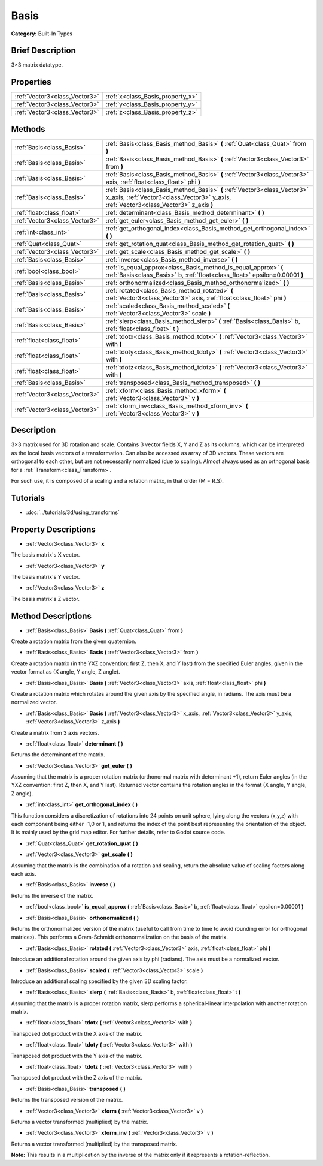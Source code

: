 .. Generated automatically by doc/tools/makerst.py in Godot's source tree.
.. DO NOT EDIT THIS FILE, but the Basis.xml source instead.
.. The source is found in doc/classes or modules/<name>/doc_classes.

.. _class_Basis:

Basis
=====

**Category:** Built-In Types

Brief Description
-----------------

3×3 matrix datatype.

Properties
----------

+-------------------------------+----------------------------------+
| :ref:`Vector3<class_Vector3>` | :ref:`x<class_Basis_property_x>` |
+-------------------------------+----------------------------------+
| :ref:`Vector3<class_Vector3>` | :ref:`y<class_Basis_property_y>` |
+-------------------------------+----------------------------------+
| :ref:`Vector3<class_Vector3>` | :ref:`z<class_Basis_property_z>` |
+-------------------------------+----------------------------------+

Methods
-------

+-------------------------------+---------------------------------------------------------------------------------------------------------------------------------------------------------------------+
| :ref:`Basis<class_Basis>`     | :ref:`Basis<class_Basis_method_Basis>` **(** :ref:`Quat<class_Quat>` from **)**                                                                                     |
+-------------------------------+---------------------------------------------------------------------------------------------------------------------------------------------------------------------+
| :ref:`Basis<class_Basis>`     | :ref:`Basis<class_Basis_method_Basis>` **(** :ref:`Vector3<class_Vector3>` from **)**                                                                               |
+-------------------------------+---------------------------------------------------------------------------------------------------------------------------------------------------------------------+
| :ref:`Basis<class_Basis>`     | :ref:`Basis<class_Basis_method_Basis>` **(** :ref:`Vector3<class_Vector3>` axis, :ref:`float<class_float>` phi **)**                                                |
+-------------------------------+---------------------------------------------------------------------------------------------------------------------------------------------------------------------+
| :ref:`Basis<class_Basis>`     | :ref:`Basis<class_Basis_method_Basis>` **(** :ref:`Vector3<class_Vector3>` x_axis, :ref:`Vector3<class_Vector3>` y_axis, :ref:`Vector3<class_Vector3>` z_axis **)** |
+-------------------------------+---------------------------------------------------------------------------------------------------------------------------------------------------------------------+
| :ref:`float<class_float>`     | :ref:`determinant<class_Basis_method_determinant>` **(** **)**                                                                                                      |
+-------------------------------+---------------------------------------------------------------------------------------------------------------------------------------------------------------------+
| :ref:`Vector3<class_Vector3>` | :ref:`get_euler<class_Basis_method_get_euler>` **(** **)**                                                                                                          |
+-------------------------------+---------------------------------------------------------------------------------------------------------------------------------------------------------------------+
| :ref:`int<class_int>`         | :ref:`get_orthogonal_index<class_Basis_method_get_orthogonal_index>` **(** **)**                                                                                    |
+-------------------------------+---------------------------------------------------------------------------------------------------------------------------------------------------------------------+
| :ref:`Quat<class_Quat>`       | :ref:`get_rotation_quat<class_Basis_method_get_rotation_quat>` **(** **)**                                                                                          |
+-------------------------------+---------------------------------------------------------------------------------------------------------------------------------------------------------------------+
| :ref:`Vector3<class_Vector3>` | :ref:`get_scale<class_Basis_method_get_scale>` **(** **)**                                                                                                          |
+-------------------------------+---------------------------------------------------------------------------------------------------------------------------------------------------------------------+
| :ref:`Basis<class_Basis>`     | :ref:`inverse<class_Basis_method_inverse>` **(** **)**                                                                                                              |
+-------------------------------+---------------------------------------------------------------------------------------------------------------------------------------------------------------------+
| :ref:`bool<class_bool>`       | :ref:`is_equal_approx<class_Basis_method_is_equal_approx>` **(** :ref:`Basis<class_Basis>` b, :ref:`float<class_float>` epsilon=0.00001 **)**                       |
+-------------------------------+---------------------------------------------------------------------------------------------------------------------------------------------------------------------+
| :ref:`Basis<class_Basis>`     | :ref:`orthonormalized<class_Basis_method_orthonormalized>` **(** **)**                                                                                              |
+-------------------------------+---------------------------------------------------------------------------------------------------------------------------------------------------------------------+
| :ref:`Basis<class_Basis>`     | :ref:`rotated<class_Basis_method_rotated>` **(** :ref:`Vector3<class_Vector3>` axis, :ref:`float<class_float>` phi **)**                                            |
+-------------------------------+---------------------------------------------------------------------------------------------------------------------------------------------------------------------+
| :ref:`Basis<class_Basis>`     | :ref:`scaled<class_Basis_method_scaled>` **(** :ref:`Vector3<class_Vector3>` scale **)**                                                                            |
+-------------------------------+---------------------------------------------------------------------------------------------------------------------------------------------------------------------+
| :ref:`Basis<class_Basis>`     | :ref:`slerp<class_Basis_method_slerp>` **(** :ref:`Basis<class_Basis>` b, :ref:`float<class_float>` t **)**                                                         |
+-------------------------------+---------------------------------------------------------------------------------------------------------------------------------------------------------------------+
| :ref:`float<class_float>`     | :ref:`tdotx<class_Basis_method_tdotx>` **(** :ref:`Vector3<class_Vector3>` with **)**                                                                               |
+-------------------------------+---------------------------------------------------------------------------------------------------------------------------------------------------------------------+
| :ref:`float<class_float>`     | :ref:`tdoty<class_Basis_method_tdoty>` **(** :ref:`Vector3<class_Vector3>` with **)**                                                                               |
+-------------------------------+---------------------------------------------------------------------------------------------------------------------------------------------------------------------+
| :ref:`float<class_float>`     | :ref:`tdotz<class_Basis_method_tdotz>` **(** :ref:`Vector3<class_Vector3>` with **)**                                                                               |
+-------------------------------+---------------------------------------------------------------------------------------------------------------------------------------------------------------------+
| :ref:`Basis<class_Basis>`     | :ref:`transposed<class_Basis_method_transposed>` **(** **)**                                                                                                        |
+-------------------------------+---------------------------------------------------------------------------------------------------------------------------------------------------------------------+
| :ref:`Vector3<class_Vector3>` | :ref:`xform<class_Basis_method_xform>` **(** :ref:`Vector3<class_Vector3>` v **)**                                                                                  |
+-------------------------------+---------------------------------------------------------------------------------------------------------------------------------------------------------------------+
| :ref:`Vector3<class_Vector3>` | :ref:`xform_inv<class_Basis_method_xform_inv>` **(** :ref:`Vector3<class_Vector3>` v **)**                                                                          |
+-------------------------------+---------------------------------------------------------------------------------------------------------------------------------------------------------------------+

Description
-----------

3×3 matrix used for 3D rotation and scale. Contains 3 vector fields X, Y and Z as its columns, which can be interpreted as the local basis vectors of a transformation. Can also be accessed as array of 3D vectors. These vectors are orthogonal to each other, but are not necessarily normalized (due to scaling). Almost always used as an orthogonal basis for a :ref:`Transform<class_Transform>`.

For such use, it is composed of a scaling and a rotation matrix, in that order (M = R.S).

Tutorials
---------

- :doc:`../tutorials/3d/using_transforms`

Property Descriptions
---------------------

.. _class_Basis_property_x:

- :ref:`Vector3<class_Vector3>` **x**

The basis matrix's X vector.

.. _class_Basis_property_y:

- :ref:`Vector3<class_Vector3>` **y**

The basis matrix's Y vector.

.. _class_Basis_property_z:

- :ref:`Vector3<class_Vector3>` **z**

The basis matrix's Z vector.

Method Descriptions
-------------------

.. _class_Basis_method_Basis:

- :ref:`Basis<class_Basis>` **Basis** **(** :ref:`Quat<class_Quat>` from **)**

Create a rotation matrix from the given quaternion.

- :ref:`Basis<class_Basis>` **Basis** **(** :ref:`Vector3<class_Vector3>` from **)**

Create a rotation matrix (in the YXZ convention: first Z, then X, and Y last) from the specified Euler angles, given in the vector format as (X angle, Y angle, Z angle).

- :ref:`Basis<class_Basis>` **Basis** **(** :ref:`Vector3<class_Vector3>` axis, :ref:`float<class_float>` phi **)**

Create a rotation matrix which rotates around the given axis by the specified angle, in radians. The axis must be a normalized vector.

- :ref:`Basis<class_Basis>` **Basis** **(** :ref:`Vector3<class_Vector3>` x_axis, :ref:`Vector3<class_Vector3>` y_axis, :ref:`Vector3<class_Vector3>` z_axis **)**

Create a matrix from 3 axis vectors.

.. _class_Basis_method_determinant:

- :ref:`float<class_float>` **determinant** **(** **)**

Returns the determinant of the matrix.

.. _class_Basis_method_get_euler:

- :ref:`Vector3<class_Vector3>` **get_euler** **(** **)**

Assuming that the matrix is a proper rotation matrix (orthonormal matrix with determinant +1), return Euler angles (in the YXZ convention: first Z, then X, and Y last). Returned vector contains the rotation angles in the format (X angle, Y angle, Z angle).

.. _class_Basis_method_get_orthogonal_index:

- :ref:`int<class_int>` **get_orthogonal_index** **(** **)**

This function considers a discretization of rotations into 24 points on unit sphere, lying along the vectors (x,y,z) with each component being either -1,0 or 1, and returns the index of the point best representing the orientation of the object. It is mainly used by the grid map editor. For further details, refer to Godot source code.

.. _class_Basis_method_get_rotation_quat:

- :ref:`Quat<class_Quat>` **get_rotation_quat** **(** **)**

.. _class_Basis_method_get_scale:

- :ref:`Vector3<class_Vector3>` **get_scale** **(** **)**

Assuming that the matrix is the combination of a rotation and scaling, return the absolute value of scaling factors along each axis.

.. _class_Basis_method_inverse:

- :ref:`Basis<class_Basis>` **inverse** **(** **)**

Returns the inverse of the matrix.

.. _class_Basis_method_is_equal_approx:

- :ref:`bool<class_bool>` **is_equal_approx** **(** :ref:`Basis<class_Basis>` b, :ref:`float<class_float>` epsilon=0.00001 **)**

.. _class_Basis_method_orthonormalized:

- :ref:`Basis<class_Basis>` **orthonormalized** **(** **)**

Returns the orthonormalized version of the matrix (useful to call from time to time to avoid rounding error for orthogonal matrices). This performs a Gram-Schmidt orthonormalization on the basis of the matrix.

.. _class_Basis_method_rotated:

- :ref:`Basis<class_Basis>` **rotated** **(** :ref:`Vector3<class_Vector3>` axis, :ref:`float<class_float>` phi **)**

Introduce an additional rotation around the given axis by phi (radians). The axis must be a normalized vector.

.. _class_Basis_method_scaled:

- :ref:`Basis<class_Basis>` **scaled** **(** :ref:`Vector3<class_Vector3>` scale **)**

Introduce an additional scaling specified by the given 3D scaling factor.

.. _class_Basis_method_slerp:

- :ref:`Basis<class_Basis>` **slerp** **(** :ref:`Basis<class_Basis>` b, :ref:`float<class_float>` t **)**

Assuming that the matrix is a proper rotation matrix, slerp performs a spherical-linear interpolation with another rotation matrix.

.. _class_Basis_method_tdotx:

- :ref:`float<class_float>` **tdotx** **(** :ref:`Vector3<class_Vector3>` with **)**

Transposed dot product with the X axis of the matrix.

.. _class_Basis_method_tdoty:

- :ref:`float<class_float>` **tdoty** **(** :ref:`Vector3<class_Vector3>` with **)**

Transposed dot product with the Y axis of the matrix.

.. _class_Basis_method_tdotz:

- :ref:`float<class_float>` **tdotz** **(** :ref:`Vector3<class_Vector3>` with **)**

Transposed dot product with the Z axis of the matrix.

.. _class_Basis_method_transposed:

- :ref:`Basis<class_Basis>` **transposed** **(** **)**

Returns the transposed version of the matrix.

.. _class_Basis_method_xform:

- :ref:`Vector3<class_Vector3>` **xform** **(** :ref:`Vector3<class_Vector3>` v **)**

Returns a vector transformed (multiplied) by the matrix.

.. _class_Basis_method_xform_inv:

- :ref:`Vector3<class_Vector3>` **xform_inv** **(** :ref:`Vector3<class_Vector3>` v **)**

Returns a vector transformed (multiplied) by the transposed matrix.

**Note:** This results in a multiplication by the inverse of the matrix only if it represents a rotation-reflection.

